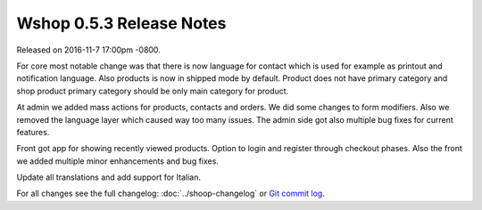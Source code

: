 Wshop 0.5.3 Release Notes
=========================

Released on 2016-11-7 17:00pm -0800.

For core most notable change was that there is now language for
contact which is used for example as printout and notification
language. Also products is now in shipped mode by default. Product
does not have primary category and shop product primary category
should be only main category for product.

At admin we added mass actions for products, contacts and orders.
We did some changes to form modifiers. Also we removed the language
layer which caused way too many issues. The admin side got also
multiple bug fixes for current features.

Front got app for showing recently viewed products. Option to login
and register through checkout phases. Also the front we added multiple
minor enhancements and bug fixes.

Update all translations and add support for Italian.

For all changes see the full changelog:
:doc:`../shoop-changelog` or `Git commit log
<https://github.com/wshop/wshop/commits/v0.5.3>`__.
